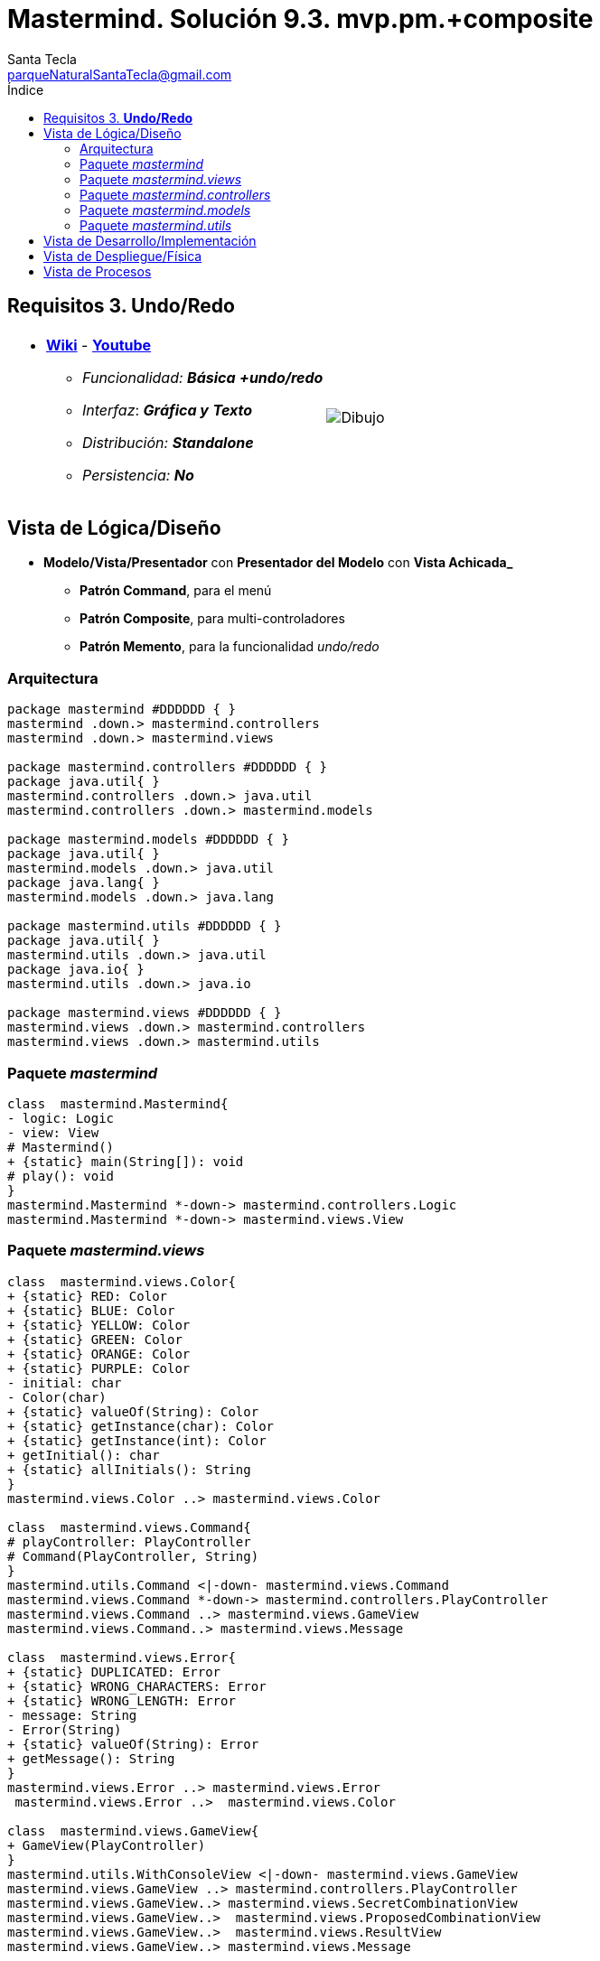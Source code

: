 = Mastermind. Solución 9.3. *mvp.pm.+composite*
Santa Tecla <parqueNaturalSantaTecla@gmail.com>
:toc-title: Índice
:toc: left

:idprefix:
:idseparator: -
:imagesdir: images

== Requisitos 3. *Undo/Redo*

[cols="50,50"]
|===

a|
- link:https://en.wikipedia.org/wiki/Mastermind_(board_game)[*Wiki*] - link:https://www.youtube.com/watch?v=2-hTeg2M6GQ[*Youtube*]
* _Funcionalidad: **Básica**_ [lime-background]*_+undo/redo_*
* _Interfaz_: [black line-through]*_Gráfica y_* _**Texto**_
* _Distribución: **Standalone**_
* _Persistencia: **No**_

a|

image::Dibujo.jpg[]

|===

== Vista de Lógica/Diseño

- *Modelo/Vista/Presentador* con *Presentador del Modelo* con *Vista Achicada_*
* [lime-background]*Patrón Command*, para el menú
* [lime-background]*Patrón Composite*, para multi-controladores
* [lime-background]*Patrón Memento*, para la funcionalidad _undo/redo_

=== Arquitectura  

[plantuml,arquitecturaVersion9,svg]
....
package mastermind #DDDDDD { } 
mastermind .down.> mastermind.controllers
mastermind .down.> mastermind.views

package mastermind.controllers #DDDDDD { } 
package java.util{ }
mastermind.controllers .down.> java.util
mastermind.controllers .down.> mastermind.models

package mastermind.models #DDDDDD { } 
package java.util{ }
mastermind.models .down.> java.util
package java.lang{ }
mastermind.models .down.> java.lang

package mastermind.utils #DDDDDD { } 
package java.util{ }
mastermind.utils .down.> java.util
package java.io{ }
mastermind.utils .down.> java.io

package mastermind.views #DDDDDD { } 
mastermind.views .down.> mastermind.controllers
mastermind.views .down.> mastermind.utils

....

=== Paquete _mastermind_

[plantuml,mastermindVersion9,svg]

....

class  mastermind.Mastermind{
- logic: Logic
- view: View
# Mastermind()
+ {static} main(String[]): void
# play(): void
}
mastermind.Mastermind *-down-> mastermind.controllers.Logic
mastermind.Mastermind *-down-> mastermind.views.View

....

=== Paquete _mastermind.views_

[plantuml,mastermindViewsVersion9,svg]

....

class  mastermind.views.Color{
+ {static} RED: Color
+ {static} BLUE: Color
+ {static} YELLOW: Color
+ {static} GREEN: Color
+ {static} ORANGE: Color
+ {static} PURPLE: Color
- initial: char
- Color(char)
+ {static} valueOf(String): Color
+ {static} getInstance(char): Color
+ {static} getInstance(int): Color
+ getInitial(): char
+ {static} allInitials(): String
}
mastermind.views.Color ..> mastermind.views.Color

class  mastermind.views.Command{
# playController: PlayController
# Command(PlayController, String)
}
mastermind.utils.Command <|-down- mastermind.views.Command
mastermind.views.Command *-down-> mastermind.controllers.PlayController
mastermind.views.Command ..> mastermind.views.GameView
mastermind.views.Command..> mastermind.views.Message

class  mastermind.views.Error{
+ {static} DUPLICATED: Error
+ {static} WRONG_CHARACTERS: Error
+ {static} WRONG_LENGTH: Error
- message: String
- Error(String)
+ {static} valueOf(String): Error
+ getMessage(): String
}
mastermind.views.Error ..> mastermind.views.Error
 mastermind.views.Error ..>  mastermind.views.Color

class  mastermind.views.GameView{
+ GameView(PlayController)
}
mastermind.utils.WithConsoleView <|-down- mastermind.views.GameView
mastermind.views.GameView ..> mastermind.controllers.PlayController
mastermind.views.GameView..> mastermind.views.SecretCombinationView
mastermind.views.GameView..>  mastermind.views.ProposedCombinationView
mastermind.views.GameView..>  mastermind.views.ResultView
mastermind.views.GameView..> mastermind.views.Message

class  mastermind.views.Message{
+ {static} TURN: Message
+ {static} SECRET: Message
+ {static} RESUME: Message
+ {static} RESULT: Message
+ {static} PROPOSED_COMBINATION: Message
+ {static} TITLE: Message
+ {static} WINNER: Message
+ {static} LOOSER: Message
+ {static} OPTION: Message
+ {static} PROPOSE_COMMAND: Message
+ {static} UNDO_COMMAND: Message
+ {static} REDO_COMMAND: Message
- message: String
- Message(String)
+ {static} valueOf(String): Message
+ getMessage(): String
}
mastermind.views.Message ..> mastermind.views.Message

class  mastermind.views.PlayMenu{
+ PlayMenu(PlayController)
}
mastermind.utils.Menu <|-down- mastermind.views.PlayMenu
mastermind.views.PlayMenu ..> mastermind.controllers.PlayController
mastermind.views.PlayMenu *-down-> mastermind.views.ProposeCommand
mastermind.views.PlayMenu *-down-> mastermind.views.UndoCommand
mastermind.views.PlayMenu *-down-> mastermind.views.RedoCommand

class  mastermind.views.PlayView{
~ PlayView()
~ interact(PlayController): void
}
mastermind.utils.WithConsoleView <|-down- mastermind.views.PlayView
mastermind.views.PlayView ..> mastermind.controllers.PlayController
mastermind.views.PlayView ..> mastermind.views.PlayMenu

class  mastermind.views.ProposeCommand{
~ ProposeCommand(PlayController)
# execute(): void
# isActive(): boolean
}
mastermind.views.Command <|-down- mastermind.views.ProposeCommand
mastermind.views.ProposeCommand ..> mastermind.views.ProposedCombinationView
mastermind.views.ProposeCommand ..> mastermind.views.Error

class  mastermind.views.ProposedCombinationView{
- {static} ERROR_CODE: int
~ ProposedCombinationView()
~ write(int[]): void
~ read(): int[]
}
mastermind.utils.WithConsoleView <|-down- mastermind.views.ProposedCombinationView
mastermind.views.ProposedCombinationView..> mastermind.views.Message
 mastermind.views.ProposedCombinationView ..>  mastermind.views.Color

class  mastermind.views.RedoCommand{
~ RedoCommand(PlayController)
# execute(): void
# isActive(): boolean
}
mastermind.views.Command <|-down- mastermind.views.RedoCommand

class  mastermind.views.ResultView{
~ ResultView()
~ writeln(int[]): void
}
mastermind.utils.WithConsoleView <|-down- mastermind.views.ResultView
mastermind.views.ResultView..> mastermind.views.Message

class  mastermind.views.ResumeView{
~ ResumeView()
~ interact(ResumeController): void
}
mastermind.views.ResumeView ..> mastermind.controllers.ResumeController
mastermind.views.ResumeView..> mastermind.views.Message

class  mastermind.views.SecretCombinationView{
~ SecretCombinationView()
~ writeln(int): void
}
mastermind.utils.WithConsoleView <|-down- mastermind.views.SecretCombinationView
mastermind.views.SecretCombinationView..> mastermind.views.Message

class  mastermind.views.StartView{
~ StartView()
~ interact(StartController): void
}
mastermind.utils.WithConsoleView <|-down- mastermind.views.StartView
mastermind.views.StartView ..> mastermind.controllers.StartController
mastermind.views.StartView ..> mastermind.views.SecretCombinationView
mastermind.views.StartView..> mastermind.views.Message

class  mastermind.views.UndoCommand{
~ UndoCommand(PlayController)
# execute(): void
# isActive(): boolean
}
mastermind.views.Command <|-down- mastermind.views.UndoCommand

class  mastermind.views.View{
- startView: StartView
- playView: PlayView
- resumeView: ResumeView
+ View()
+ visit(ResumeController): void
+ visit(PlayController): void
+ visit(StartController): void
+ interact(AcceptorController): void
}
mastermind.controllers.ControllersVisitor <|-down- mastermind.views.View
mastermind.views.View *-down-> mastermind.views.PlayView
mastermind.views.View *-down-> mastermind.views.StartView
mastermind.views.View *-down-> mastermind.views.ResumeView
mastermind.views.View ..> mastermind.controllers.AcceptorController

....

=== Paquete _mastermind.controllers_

[plantuml,mastermindControllersVersion9,svg]

....

class  mastermind.controllers.AcceptorController{
~ AcceptorController(Session)
+ {abstract} accept(ControllersVisitor): void
}
mastermind.controllers.Controller <|-down- mastermind.controllers.AcceptorController
mastermind.controllers.AcceptorController ..> mastermind.controllers.ControllersVisitor

class  mastermind.controllers.Controller{
# session: Session
~ Controller(Session)
+ getWidth(): int
}
mastermind.controllers.Controller -down-> mastermind.models.Session

class  mastermind.controllers.ControllersVisitor{
+ {abstract} visit(StartController): void
+ {abstract} visit(PlayController): void
+ {abstract} visit(ResumeController): void
}
mastermind.controllers.ControllersVisitor ..> mastermind.controllers.ResumeController
mastermind.controllers.ControllersVisitor ..> mastermind.controllers.StartController
mastermind.controllers.ControllersVisitor ..> mastermind.controllers.PlayController

class  mastermind.controllers.Logic{
- session: Session
- acceptorControllers: Map<StateValue, AcceptorController>
+ Logic()
+ getController(): AcceptorController
}
mastermind.controllers.Logic *-down-> mastermind.models.Session
mastermind.controllers.Logic *-down-> mastermind.models.StateValue
mastermind.controllers.Logic *-down-> java.util.Map
mastermind.controllers.Logic *--> mastermind.controllers.AcceptorController

class  mastermind.controllers.PlayController{
- proposalController: ProposalController
- undoController: UndoController
- redoController: RedoController
~ PlayController(Session)
+ accept(ControllersVisitor): void
+ proposeCombination(int[]): int
+ getAllCodes(): int[][][]
+ isLooser(): boolean
+ getTurn(): int
+ undoable(): boolean
+ undo(): void
+ redoable(): boolean
+ redo(): void
+ isWinner(): boolean
}
mastermind.controllers.AcceptorController <|-down- mastermind.controllers.PlayController
mastermind.controllers.PlayController *-down-> mastermind.controllers.RedoController
mastermind.controllers.PlayController *-down-> mastermind.controllers.UndoController
mastermind.controllers.PlayController *-down-> mastermind.controllers.ProposalController
mastermind.controllers.PlayController ..> mastermind.models.Session

class  mastermind.controllers.ProposalController{
+ {static} NO_ERROR: int
+ ProposalController(Session)
+ proposeCombination(int[]): int
+ getAllCodes(): int[][][]
+ isLooser(): boolean
+ getTurn(): int
+ isWinner(): boolean
}
mastermind.controllers.Controller <|-down- mastermind.controllers.ProposalController

class  mastermind.controllers.RedoController{
~ RedoController(Session)
~ redoable(): boolean
~ redo(): void
}
mastermind.controllers.Controller <|-down- mastermind.controllers.RedoController

class  mastermind.controllers.ResumeController{
+ ResumeController(Session)
+ accept(ControllersVisitor): void
+ resume(boolean): void
}
mastermind.controllers.AcceptorController <|-down- mastermind.controllers.ResumeController
mastermind.controllers.ResumeController ..> mastermind.models.Session

class  mastermind.controllers.StartController{
+ StartController(Session)
+ accept(ControllersVisitor): void
+ start(): void
}
mastermind.controllers.AcceptorController <|-down- mastermind.controllers.StartController
mastermind.controllers.StartController ..> mastermind.models.Session

class  mastermind.controllers.UndoController{
~ UndoController(Session)
~ undoable(): boolean
~ undo(): void
}
mastermind.controllers.Controller <|-down- mastermind.controllers.UndoController

....

=== Paquete _mastermind.models_

[plantuml,mastermindModelsVersion9,svg]
....

class  mastermind.models.Color{
+ {static} RED: Color
+ {static} BLUE: Color
+ {static} YELLOW: Color
+ {static} GREEN: Color
+ {static} ORANGE: Color
+ {static} PURPLE: Color
- Color()
+ {static} valueOf(String): Color
~ {static} length(): int
~ {static} getInstance(int): Color
}

class  mastermind.models.Combination{
- {static} WIDTH: int
# colors: List<Color>
# Combination()
+ {static} getWidth(): int
}
mastermind.models.Combination *-down-> java.util.List
mastermind.models.Combination *-down-> mastermind.models.Color

class  mastermind.models.Error{
+ {static} DUPLICATED: Error
+ {static} WRONG_CHARACTERS: Error
+ {static} WRONG_LENGTH: Error
- Error()
+ {static} valueOf(String): Error
}

class  mastermind.models.Game{
- {static} MAX_LONG: int
- secretCombination: SecretCombination
- proposedCombinations: List<ProposedCombination>
- results: List<Result>
- turn: int
+ Game()
+ clear(): void
+ set(Memento): void
+ proposeCombination(ProposedCombination): void
+ isWinner(): boolean
+ isLooser(): boolean
+ getWidth(): int
+ getTurn(): int
+ getCodes(): int[][][]
+ createMemento(): Memento
}
mastermind.models.Game *-down-> java.util.List
mastermind.models.Game *-down-> mastermind.models.SecretCombination
mastermind.models.Game *-down-> mastermind.models.Result
mastermind.models.Game --> mastermind.models.ProposedCombination
mastermind.models.Game ..> mastermind.models.Memento

class  mastermind.models.Memento{
- proposedCombinations: List<ProposedCombination>
- results: List<Result>
- turn: int
~ Memento(int)
~ set(ProposedCombination, Result): void
~ getSize(): int
~ getResult(int): Result
~ getProposedCombination(int): ProposedCombination
~ getTurn(): int
}
mastermind.models.Memento *-down-> java.util.List
mastermind.models.Memento --> mastermind.models.Result
mastermind.models.Memento --> mastermind.models.ProposedCombination

class  mastermind.models.ProposedCombination{
+ ProposedCombination()
~ contains(Color, int): boolean
~ contains(Color): boolean
+ {static} getInstance(int[]): ProposedCombination
+ copy(): ProposedCombination
+ {static} isValid(int[]): Error
~ getCodes(): int[]
~ setCodes(int[]): void
}
mastermind.models.Combination <|-down- mastermind.models.ProposedCombination
mastermind.models.ProposedCombination ..> mastermind.models.Error

class  mastermind.models.Registry{
- mementoList: ArrayList<Memento>
- game: Game
- firstPrevious: int
~ Registry(Game)
+ reset(): void
~ undo(Game): void
~ redo(Game): void
~ registry(): void
~ redoable(): boolean
~ undoable(): boolean
}
mastermind.models.Registry *-down-> mastermind.models.Memento
mastermind.models.Registry *-down-> java.util.ArrayList
mastermind.models.Registry --> mastermind.models.Game

class  mastermind.models.Result{
- blacks: int
- whites: int
~ Result(int, int)
+ copy(): Result
~ isWinner(): boolean
~ getCodes(): int[]
~ getBlacks(): int
~ getWhites(): int
}

class  mastermind.models.SecretCombination{
~ SecretCombination()
~ getResult(ProposedCombination): Result
}
mastermind.models.Combination <|-down- mastermind.models.SecretCombination
mastermind.models.SecretCombination ..> mastermind.models.Result
mastermind.models.SecretCombination ..> mastermind.models.ProposedCombination

class  mastermind.models.Session{
- state: State
- game: Game
- registry: Registry
+ Session()
+ next(): void
+ resume(): void
+ proposeCombination(ProposedCombination): void
+ isWinner(): boolean
+ undo(): void
+ isLooser(): boolean
+ getValueState(): Object
+ getWidth(): int
+ redo(): void
+ getTurn(): int
+ getCodes(): int[][][]
+ redoable(): boolean
+ undoable(): boolean
}
mastermind.models.Session *-down-> mastermind.models.Registry
mastermind.models.Session *-down-> mastermind.models.State
mastermind.models.Session *-down-> mastermind.models.Game
mastermind.models.Session ..> java.lang.Object
mastermind.models.Session ..> mastermind.models.ProposedCombination

class  mastermind.models.State{
- stateValue: StateValue
+ State()
+ next(): void
+ reset(): void
+ getValueState(): StateValue
}
mastermind.models.State --> mastermind.models.StateValue

class  mastermind.models.StateValue{
+ {static} INITIAL: StateValue
+ {static} IN_GAME: StateValue
+ {static} FINAL: StateValue
+ {static} EXIT: StateValue
- StateValue()
+ {static} valueOf(String): StateValue
}

....

=== Paquete _mastermind.utils_

[plantuml,mastermindUtilsVersion9,svg]

....

class  mastermind.utils.ClosedInterval{
- min: int
- max: int
+ ClosedInterval(int, int)
+ includes(int): boolean
}

class  mastermind.utils.Command{
# title: String
# Command(String)
# {abstract} execute(): void
# {abstract} isActive(): boolean
~ getTitle(): String
}
mastermind.utils.WithConsoleView <|-down- mastermind.utils.Command

class  mastermind.utils.Console{
- bufferedReader: BufferedReader
+ Console()
+ write(char): void
+ write(String): void
+ readInt(String): int
+ readChar(String): char
+ writeln(int): void
+ writeln(String): void
+ writeln(): void
- writeError(String): void
+ readString(String): String
}
mastermind.utils.Console *-down-> java.io.BufferedReader

class  mastermind.utils.Menu{
- commandList: ArrayList<Command>
+ Menu()
+ execute(): void
# addCommand(Command): void
}
mastermind.utils.WithConsoleView <|-down- mastermind.utils.Menu
mastermind.utils.Menu *-down-> java.util.ArrayList
mastermind.utils.Menu --> mastermind.utils.Command

class  mastermind.utils.WithConsoleView{
# console: Console
# WithConsoleView()
}
mastermind.utils.WithConsoleView *-down-> mastermind.utils.Console

class  mastermind.utils.YesNoDialog{
- {static} AFIRMATIVE: char
- {static} NEGATIVE: char
- {static} QUESTION: String
- {static} MESSAGE: String
+ YesNoDialog()
+ read(String): boolean
- {static} isNegative(char): boolean
- {static} isAfirmative(char): boolean
}
mastermind.utils.WithConsoleView <|-down- mastermind.utils.YesNoDialog

....


== Vista de Desarrollo/Implementación

[plantuml,diagramaImplementacion,svg]
....

package "  "  as mastermind {
}
package "  "  as mastermind.controllers {
}
package "  "  as mastermind.models {
}
package "  "  as mastermind.views {
}
package "  "  as mastermind.utils {
}
package "  "  as java.io {
}
package "  "  as java.util {
}

[mastermind.jar] as jar

jar *--> mastermind
jar *--> mastermind.controllers
jar *--> mastermind.models
jar *--> mastermind.views
jar *--> mastermind.utils
jar *--> java.io
jar *--> java.util
....


== Vista de Despliegue/Física

[plantuml,diagramaDespliegue,svg]
....

node node #DDDDDD [
<b>Personal Computer</b>
----
memory : xxx Mb
cpu : xxx GHz
]

[ masterming.jar ] as component

node *--> component
....

== Vista de Procesos

- No hay concurrencia




